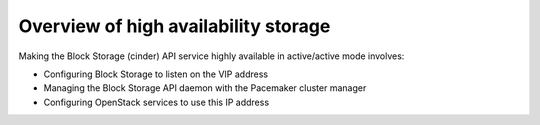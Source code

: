 =====================================
Overview of high availability storage
=====================================

Making the Block Storage (cinder) API service highly available in
active/active mode involves:

* Configuring Block Storage to listen on the VIP address

* Managing the Block Storage API daemon with the Pacemaker cluster manager

* Configuring OpenStack services to use this IP address
